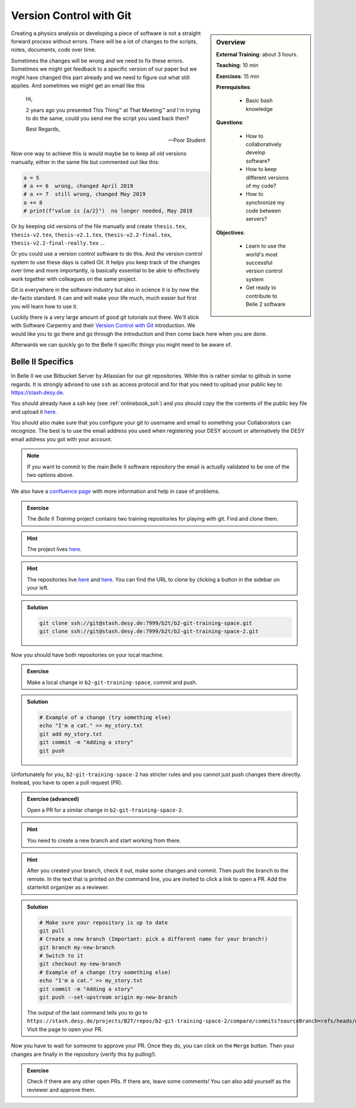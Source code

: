 .. _onlinebook_git:

Version Control with Git
========================

.. sidebar:: Overview
    :class: overview

    **External Training**: about 3 hours.

    **Teaching**: 10 min

    **Exercises**: 15 min

    **Prerequisites**:

    	* Basic bash knowledge

    **Questions**:

        * How to collaboratively develop software?
        * How to keep different versions of my code?
        * How to synchronize my code between servers?

    **Objectives**:

        * Learn to use the world's most successful version control system
        * Get ready to contribute to Belle 2 software

Creating a physics analysis or developing a piece of software is not a straight
forward process without errors. There will be a lot of changes to the scripts,
notes, documents, code over time.

Sometimes the changes will be wrong and we need to fix these errors. Sometimes
we might get feedback to a specific version of our paper but we might have
changed this part already and we need to figure out what still applies. And
sometimes we might get an email like this

    Hi,

    2 years ago you presented This Thing™ at That Meeting™ and I'm trying to do
    the same, could you send me the script you used back then?

    Best Regards,

    -- Poor Student

Now one way to achieve this is would maybe be to keep all old versions manually,
either in the same file but commented out like this:

.. code-block:: python

    a = 5
    # a += 6  wrong, changed April 2019
    # a += 7  still wrong, changed May 2019
    a += 8
    # print(f"value is {a/2}")  no longer needed, May 2019

Or by keeping old versions of the file manually and create ``thesis.tex``,
``thesis-v2.tex``, ``thesis-v2.1.tex``, ``thesis-v2.2-final.tex``,
``thesis-v2.2-final-really.tex`` ...

Or you could use a version control software to do this. And *the* version
control system to use these days is called Git. It helps you keep track of the
changes over time and more importantly, is basically essential to be able to
effectively work together with colleagues on the same project.

Git is everywhere in the software industry but also in science it is by now the
de-facto standard. It can and will make your life much, much easier but first
you will learn how to use it.

Luckily there is a very large amount of good git tutorials out there. We'll
stick with Software Carpentry and their `Version Control with Git
<https://swcarpentry.github.io/git-novice/>`_  introduction. We would like you
to go there and go through the introduction and then come back here when you are
done.

.. image:: swcarpentry_logo-blue.svg
    :target: https://swcarpentry.github.io/git-novice/
    :alt: Version Control with Git

Afterwards we can quickly go to the Belle II specific things you might need to
be aware of.

Belle II Specifics
------------------

In Belle II we use Bitbucket Server by Atlassian for our git repositories. While
this is rather similar to github in some regards. It is strongly advised to use
``ssh`` as access protocol and for that you need to upload your public key to
https://stash.desy.de.

You should already have a ssh key (see :ref:`onlinebook_ssh`) and you should copy the the contents of the
public key file and upload it `here
<https://stash.desy.de/plugins/servlet/ssh/account/keys>`__.

You should also make sure that you configure your git to username and email to
something your Collaborators can recognize. The best is to use the email address
you used when registering your DESY account or alternatively the DESY email
address you got with your account.

.. note::

    If you want to commit to the main Belle II software repository the email is
    actually validated to be one of the two options above.

We also have a `confluence page <https://confluence.desy.de/x/2o4iAg>`_ with
more information and help in case of problems.

.. admonition:: Exercise
   :class: exercise stacked
   
   The *Belle II Training* project contains two training repositories for playing
   with git. Find and clone them.
   
.. admonition:: Hint
   :class: xhint stacked toggle
   
   The project lives `here <https://stash.desy.de/projects/B2T>`__.
 
.. admonition:: Hint
   :class: xhint stacked toggle
   
   The repositories live `here <https://stash.desy.de/projects/B2T/repos/b2-git-training-space/browse>`__
   and `here <https://stash.desy.de/projects/B2T/repos/b2-git-training-space-2/browse>`__.
   You can find the URL to clone by clicking a button in the sidebar on your left.

.. admonition:: Solution
   :class: solution toggle
   
   .. code-block:: bash
   
      git clone ssh://git@stash.desy.de:7999/b2t/b2-git-training-space.git
      git clone ssh://git@stash.desy.de:7999/b2t/b2-git-training-space-2.git

Now you should have both repositories on your local machine.

.. admonition:: Exercise
   :class: exercise stacked
   
   Make a local change in ``b2-git-training-space``, commit and push.
   
.. admonition:: Solution
   :class: solution toggle
   
   .. code-block:: bash
   
      # Example of a change (try something else)
      echo "I'm a cat." >> my_story.txt
      git add my_story.txt
      git commit -m "Adding a story"
      git push

Unfortunately for you, ``b2-git-training-space-2`` has stricter rules and you 
cannot just push changes there directly. Instead, you have to open a pull request (PR).

.. admonition:: Exercise (advanced)
   :class: exercise stacked
   
   Open a PR for a similar change in ``b2-git-training-space-2``.
   
.. admonition:: Hint
   :class: xhint stacked toggle
   
   You need to create a new branch and start working from there.
 
.. admonition:: Hint
   :class: xhint stacked toggle
   
   After you created your branch, check it out, make some changes and commit. 
   Then push the branch to the remote.
   In the text that is printed on the command line, you are invited to click
   a link to open a PR.
   Add the starterkit organizer as a reviewer.

.. admonition:: Solution
   :class: solution toggle

   .. code-block:: bash
   
      # Make sure your repository is up to date
      git pull
      # Create a new branch (Important: pick a different name for your branch!)
      git branch my-new-branch
      # Switch to it
      git checkout my-new-branch
      # Example of a change (try something else)
      echo "I'm a cat." >> my_story.txt
      git commit -m "Adding a story"
      git push --set-upstream origin my-new-branch 
      
   The output of the last command tells you to go to
   ``https://stash.desy.de/projects/B2T/repos/b2-git-training-space-2/compare/commits?sourceBranch=refs/heads/my-new-change``.
   Visit the page to open your PR.

Now you have to wait for someone to approve your PR. Once they do, 
you can click on the ``Merge`` button. Then your changes are finally
in the repository (verify this by pulling!).

.. admonition:: Exercise
   :class: Exercise
   
   Check if there are any other open PRs. If there are, leave some comments!
   You can also add yourself as the reviewer and approve them.

